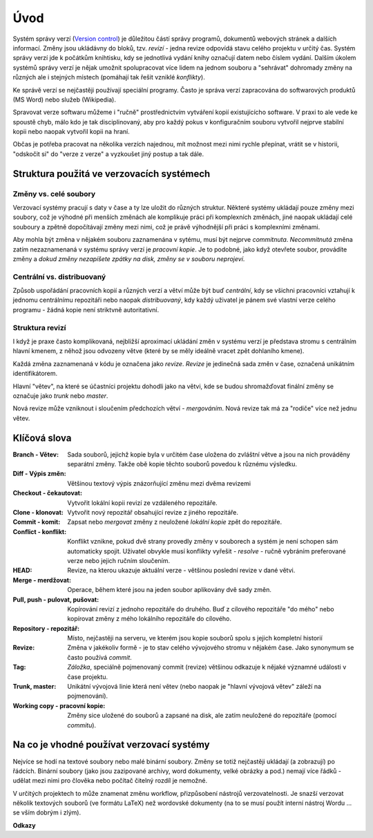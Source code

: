 .. _uvod:

****
Úvod
****

Systém správy verzí (`Version control`_) je důležitou částí správy programů,
dokumentů webových stránek a dalších informací. Změny jsou ukládávny do bloků,
tzv. *revizí* - jedna revize odpovídá stavu celého projektu v určitý čas. Systém
správy verzí jde k počátkům knihtisku, kdy se jednotlivá vydání knihy označují
datem nebo číslem vydání. Dalším úkolem systémů správy verzí je nějak umožnit
spolupracovat více lidem na jednom souboru a "sehrávat" dohromady změny na
různých ale i stejných místech (pomáhají tak řešit vzniklé *konflikty*). 

Ke správě verzí se nejčastěji používají speciální programy. Často je správa
verzí zapracována do softwarových produktů (MS Word) nebo služeb (Wikipedia).

Spravovat verze softwaru můžeme i "ručně" prostřednictvím vytváření kopií
existujícícho software. V praxi to ale vede ke spoustě chyb, málo kdo je tak
disciplinovaný, aby pro každý pokus v konfiguračním souboru vytvořil nejprve
stabilní kopii nebo naopak vytvořil kopii na hraní.

Občas je potřeba pracovat na několika verzích najednou, mít možnost mezi nimi
rychle přepínat, vrátit se v historii, "odskočit si" do "verze z verze" a
vyzkoušet jiný postup a tak dále. 

Struktura použitá ve verzovacích systémech
==========================================

Změny vs. celé soubory
----------------------

Verzovací systémy pracují s daty v čase a ty lze uložit do různých struktur.
Některé systémy ukládají pouze změny mezi soubory, což je výhodné při menších
změnách ale komplikuje práci při komplexních změnách, jiné naopak ukládají celé
souboury a zpětně dopočítávají změny mezi nimi, což je právě výhodnější při
práci s komplexními změnami.

Aby mohla být změna v nějakém souboru zaznamenána v sytému, musí být nejprve
*commitnuta*. *Necommitnutá* změna zatím nezaznamenaná v systému správy verzí je
*pracovní kopie*. Je to podobné, jako když otevřete soubor, provádíte změny a
*dokud změny nezapíšete zpátky na disk, změny se v souboru neprojeví*.

Centrální vs. distribuovaný
---------------------------

Způsob uspořádání pracovních kopií a různých verzí a větví může být buď
*centrální*, kdy se všichni pracovníci vztahují k jednomu centrálnímu
repozitáři nebo naopak *distribuovaný*, kdy každý uživatel je pánem své
vlastní verze celého programu - žádná kopie není striktvně autoritativní.

Struktura revizí
----------------

I když je praxe často komplikovaná, nejbližší aproximací ukládání změn v systému
verzí je představa stromu s centrálním hlavní kmenem, z něhož jsou odvozeny
větve (které by se měly ideálně vracet zpět dohlaního kmene).

Každá změna zaznamenaná v kódu je označena jako *revize*. *Revize* je jedinečná
sada změn v čase, označená unikátním identifikátorem.

Hlavní "větev", na které se účastníci projektu dohodli jako na větvi, kde se
budou shromažďovat finální změny se označuje jako *trunk* nebo *master*.

Nová revize může vzniknout i sloučením předchozích větví - *mergováním*. Nová
revize tak má za "rodiče" více než jednu větev.

Klíčová slova
=============

:Branch - Větev:
    Sada souborů, jejichž kopie byla v určitém čase uložena do
    zvláštní větve a jsou na nich prováděny separátní změny. Takže obě kopie
    těchto souborů povedou k různému výsledku.

:Diff - Výpis změn:
    Většinou textový výpis znázorňující změnu mezi dvěma revizemi

:Checkout - čekautovat:
    Vytvořit lokální kopii revizí ze vzdáleného repozitáře. 

:Clone - klonovat:
    Vytvořit nový repozitář obsahující revize z jiného repozitáře. 

:Commit - komit:
    Zapsat nebo *mergovat* změny z neuložené *lokální kopie* zpět do repozitáře.

:Conflict - konflikt:
    Konflikt vznikne, pokud dvě strany provedly změny v souborech a systém je
    není schopen sám automaticky spojit. Uživatel obvykle musí konflikty vyřešit
    - *resolve* - ručně vybráním preferované verze nebo jejich ručním sloučením.

:HEAD:
    Revize, na kterou ukazuje aktuální verze - většinou poslední revize v dané
    větvi.

:Merge - merdžovat:
    Operace, během které jsou na jeden soubor aplikovány dvě sady změn.

:Pull, push - pulovat, pušovat:
    Kopírování revizí z jednoho repozitáře do druhého. Buď z cílového repozitáře
    "do mého" nebo kopírovat změny z mého lokálního repozitáře do cílového.

:Repository - repozitář:
    Místo, nejčastěji na serveru, ve kterém jsou kopie souborů spolu s jejich
    kompletní historií

:Revize:
    Změna v jakékoliv formě - je to stav celého vývojového stromu v nějakém
    čase. Jako synonymum se často používá *commit*.

:Tag:
    *Záložka*, speciálně pojmenovaný commit (revize) většinou odkazuje k
    nějaké významné události v čase projektu.

:Trunk, master:
    Unikátní vývojová linie která není větev (nebo naopak je "hlavní vývojová
    větev" záleží na pojmenování).

:Working copy - pracovní kopie:
    Změny sice uložené do souborů a zapsané na disk, ale zatím neuložené do
    repozitáře (pomocí *commitu*). 

Na co je vhodné používat verzovací systémy
==========================================

Nejvíce se hodí na textové soubory nebo malé binární soubory. Změny se totiž
nejčastěji ukládají (a zobrazují) po řádcích. Binární soubory (jako jsou
zazipované archivy, word dokumenty, velké obrázky a pod.) nemají více řádků -
udělat mezi nimi pro člověka nebo počítač čitelný rozdíl je nemožné.

V určitých projektech to může znamenat změnu workflow, přizpůsobení nástrojů
verzovatelnosti. Je snazší verzovat několik textových souborů (ve formátu LaTeX)
než wordovské dokumenty (na to se musí použít interní nástroj Wordu ... se vším
dobrým i zlým).


**Odkazy**

.. _Version control:  https://en.wikipedia.org/wiki/Version_control
